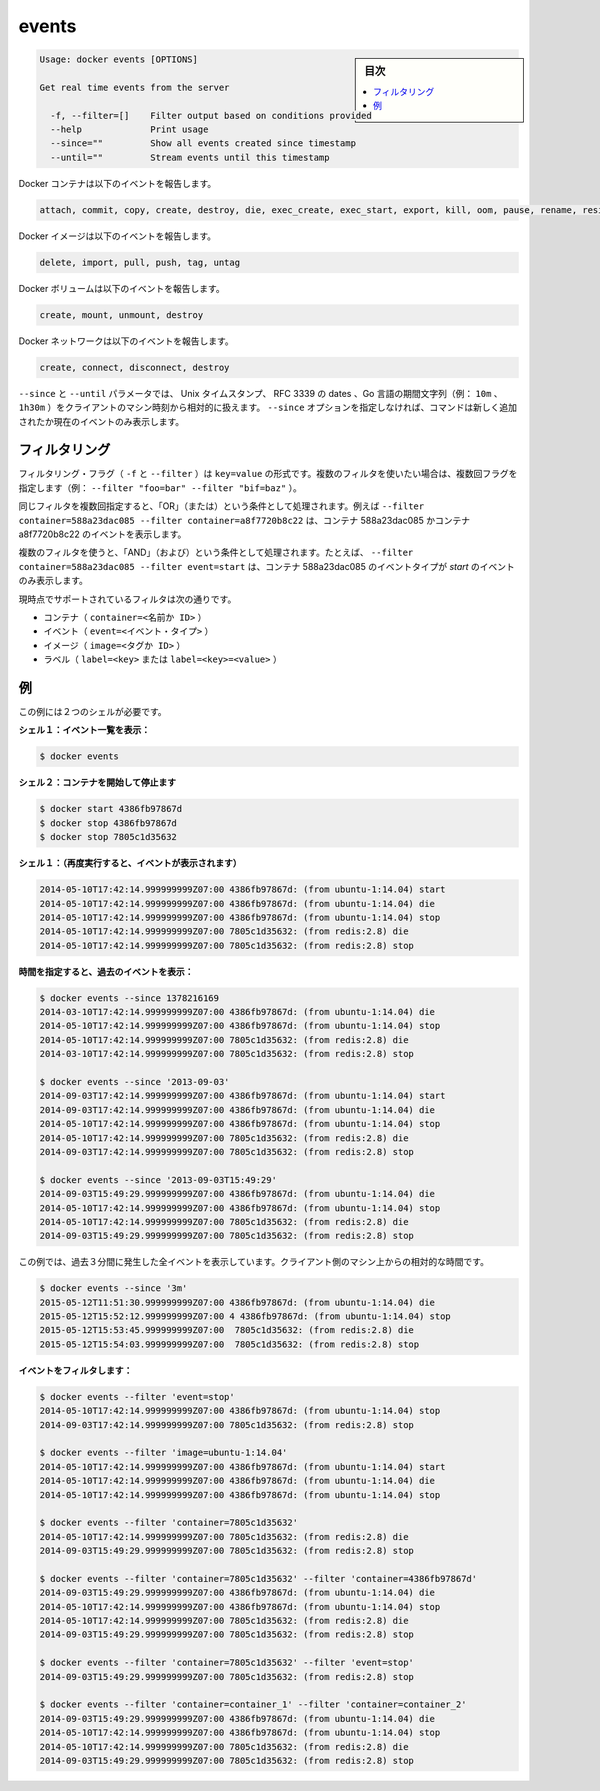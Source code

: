 .. -*- coding: utf-8 -*-
.. URL: https://docs.docker.com/engine/reference/commandline/events/
.. SOURCE: https://github.com/docker/docker/blob/master/docs/reference/commandline/events.md
   doc version: 1.10
      https://github.com/docker/docker/commits/master/docs/reference/commandline/events.md
.. check date: 2016/02/19
.. -------------------------------------------------------------------

.. events

=======================================
events
=======================================

.. sidebar:: 目次

   .. contents:: 
       :depth: 3
       :local:

.. code-block:: bash

   Usage: docker events [OPTIONS]
   
   Get real time events from the server
   
     -f, --filter=[]    Filter output based on conditions provided
     --help             Print usage
     --since=""         Show all events created since timestamp
     --until=""         Stream events until this timestamp

.. Docker containers report the following events:

Docker コンテナは以下のイベントを報告します。

.. code-block:: bash

   attach, commit, copy, create, destroy, die, exec_create, exec_start, export, kill, oom, pause, rename, resize, restart, start, stop, top, unpause, update

.. Docker images report the following events:

Docker イメージは以下のイベントを報告します。

.. code-block:: bash

   delete, import, pull, push, tag, untag

.. Docker volumes report the following events:

Docker ボリュームは以下のイベントを報告します。

.. code-block:: bash

   create, mount, unmount, destroy

.. Docker networks report the following events:

Docker ネットワークは以下のイベントを報告します。

.. code-block:: bash

   create, connect, disconnect, destroy

.. The --since and --until parameters can be Unix timestamps, RFC3339 dates or Go duration strings (e.g. 10m, 1h30m) computed relative to client machine’s time. If you do not provide the –since option, the command returns only new and/or live events.

``--since`` と ``--until`` パラメータでは、 Unix タイムスタンプ、 RFC 3339 の dates 、Go 言語の期間文字列（例： ``10m`` 、 ``1h30m`` ）をクライアントのマシン時刻から相対的に扱えます。 ``--since`` オプションを指定しなければ、コマンドは新しく追加されたか現在のイベントのみ表示します。

.. Filtering

.. _filtering:

フィルタリング
====================

.. The filtering flag (-f or --filter) format is of “key=value”. If you would like to use multiple filters, pass multiple flags (e.g., --filter "foo=bar" --filter "bif=baz")

フィルタリング・フラグ（ ``-f`` と ``--filter`` ）は ``key=value`` の形式です。複数のフィルタを使いたい場合は、複数回フラグを指定します（例： ``--filter "foo=bar" --filter "bif=baz"`` ）。

.. Using the same filter multiple times will be handled as a OR; for example --filter container=588a23dac085 --filter container=a8f7720b8c22 will display events for container 588a23dac085 OR container a8f7720b8c22

同じフィルタを複数回指定すると、「OR」（または）という条件として処理されます。例えば ``--filter container=588a23dac085 --filter container=a8f7720b8c22`` は、コンテナ 588a23dac085 かコンテナ a8f7720b8c22 のイベントを表示します。

.. Using multiple filters will be handled as a AND; for example --filter container=588a23dac085 --filter event=start will display events for container container 588a23dac085 AND the event type is start

複数のフィルタを使うと、「AND」（および）という条件として処理されます。たとえば、 ``--filter container=588a23dac085 --filter event=start`` は、コンテナ 588a23dac085 のイベントタイプが *start* のイベントのみ表示します。

.. The currently supported filters are:

現時点でサポートされているフィルタは次の通りです。

..    container (container=<name or id>)
    event (event=<event type>)
    image (image=<tag or id>)
    label (label=<key> or label=<key>=<value>)

* コンテナ（ ``container=<名前か ID>`` ）
* イベント（ ``event=<イベント・タイプ>`` ）
* イメージ（ ``image=<タグか ID>`` ）
* ラベル（ ``label=<key>`` または ``label=<key>=<value>`` ）

.. Examples

.. _examples:

例
==========

.. You’ll need two shells for this example.

この例には２つのシェルが必要です。

.. Shell 1: Listening for events:

**シェル１：イベント一覧を表示：**

.. code-block:: bash

   $ docker events

.. Shell 2: Start and Stop containers:

**シェル２：コンテナを開始して停止ます**

.. code-block:: bash

   $ docker start 4386fb97867d
   $ docker stop 4386fb97867d
   $ docker stop 7805c1d35632

.. Shell 1: (Again .. now showing events):

**シェル１：（再度実行すると、イベントが表示されます）** 

.. code-block:: bash

   2014-05-10T17:42:14.999999999Z07:00 4386fb97867d: (from ubuntu-1:14.04) start
   2014-05-10T17:42:14.999999999Z07:00 4386fb97867d: (from ubuntu-1:14.04) die
   2014-05-10T17:42:14.999999999Z07:00 4386fb97867d: (from ubuntu-1:14.04) stop
   2014-05-10T17:42:14.999999999Z07:00 7805c1d35632: (from redis:2.8) die
   2014-05-10T17:42:14.999999999Z07:00 7805c1d35632: (from redis:2.8) stop

.. Show events in the past from a specified time:

**時間を指定すると、過去のイベントを表示：**

.. code-block:: bash

   $ docker events --since 1378216169
   2014-03-10T17:42:14.999999999Z07:00 4386fb97867d: (from ubuntu-1:14.04) die
   2014-05-10T17:42:14.999999999Z07:00 4386fb97867d: (from ubuntu-1:14.04) stop
   2014-05-10T17:42:14.999999999Z07:00 7805c1d35632: (from redis:2.8) die
   2014-03-10T17:42:14.999999999Z07:00 7805c1d35632: (from redis:2.8) stop
   
   $ docker events --since '2013-09-03'
   2014-09-03T17:42:14.999999999Z07:00 4386fb97867d: (from ubuntu-1:14.04) start
   2014-09-03T17:42:14.999999999Z07:00 4386fb97867d: (from ubuntu-1:14.04) die
   2014-05-10T17:42:14.999999999Z07:00 4386fb97867d: (from ubuntu-1:14.04) stop
   2014-05-10T17:42:14.999999999Z07:00 7805c1d35632: (from redis:2.8) die
   2014-09-03T17:42:14.999999999Z07:00 7805c1d35632: (from redis:2.8) stop
   
   $ docker events --since '2013-09-03T15:49:29'
   2014-09-03T15:49:29.999999999Z07:00 4386fb97867d: (from ubuntu-1:14.04) die
   2014-05-10T17:42:14.999999999Z07:00 4386fb97867d: (from ubuntu-1:14.04) stop
   2014-05-10T17:42:14.999999999Z07:00 7805c1d35632: (from redis:2.8) die
   2014-09-03T15:49:29.999999999Z07:00 7805c1d35632: (from redis:2.8) stop

.. This example outputs all events that were generated in the last 3 minutes, relative to the current time on the client machine:

この例では、過去３分間に発生した全イベントを表示しています。クライアント側のマシン上からの相対的な時間です。

.. code-block:: bash

   $ docker events --since '3m'
   2015-05-12T11:51:30.999999999Z07:00 4386fb97867d: (from ubuntu-1:14.04) die
   2015-05-12T15:52:12.999999999Z07:00 4 4386fb97867d: (from ubuntu-1:14.04) stop
   2015-05-12T15:53:45.999999999Z07:00  7805c1d35632: (from redis:2.8) die
   2015-05-12T15:54:03.999999999Z07:00  7805c1d35632: (from redis:2.8) stop

.. Filter events:

**イベントをフィルタします：**

.. code-block:: bash

   $ docker events --filter 'event=stop'
   2014-05-10T17:42:14.999999999Z07:00 4386fb97867d: (from ubuntu-1:14.04) stop
   2014-09-03T17:42:14.999999999Z07:00 7805c1d35632: (from redis:2.8) stop
   
   $ docker events --filter 'image=ubuntu-1:14.04'
   2014-05-10T17:42:14.999999999Z07:00 4386fb97867d: (from ubuntu-1:14.04) start
   2014-05-10T17:42:14.999999999Z07:00 4386fb97867d: (from ubuntu-1:14.04) die
   2014-05-10T17:42:14.999999999Z07:00 4386fb97867d: (from ubuntu-1:14.04) stop
   
   $ docker events --filter 'container=7805c1d35632'
   2014-05-10T17:42:14.999999999Z07:00 7805c1d35632: (from redis:2.8) die
   2014-09-03T15:49:29.999999999Z07:00 7805c1d35632: (from redis:2.8) stop
   
   $ docker events --filter 'container=7805c1d35632' --filter 'container=4386fb97867d'
   2014-09-03T15:49:29.999999999Z07:00 4386fb97867d: (from ubuntu-1:14.04) die
   2014-05-10T17:42:14.999999999Z07:00 4386fb97867d: (from ubuntu-1:14.04) stop
   2014-05-10T17:42:14.999999999Z07:00 7805c1d35632: (from redis:2.8) die
   2014-09-03T15:49:29.999999999Z07:00 7805c1d35632: (from redis:2.8) stop
   
   $ docker events --filter 'container=7805c1d35632' --filter 'event=stop'
   2014-09-03T15:49:29.999999999Z07:00 7805c1d35632: (from redis:2.8) stop
   
   $ docker events --filter 'container=container_1' --filter 'container=container_2'
   2014-09-03T15:49:29.999999999Z07:00 4386fb97867d: (from ubuntu-1:14.04) die
   2014-05-10T17:42:14.999999999Z07:00 4386fb97867d: (from ubuntu-1:14.04) stop
   2014-05-10T17:42:14.999999999Z07:00 7805c1d35632: (from redis:2.8) die
   2014-09-03T15:49:29.999999999Z07:00 7805c1d35632: (from redis:2.8) stop

.. seealso:: 

   events
      https://docs.docker.com/engine/reference/commandline/events/

